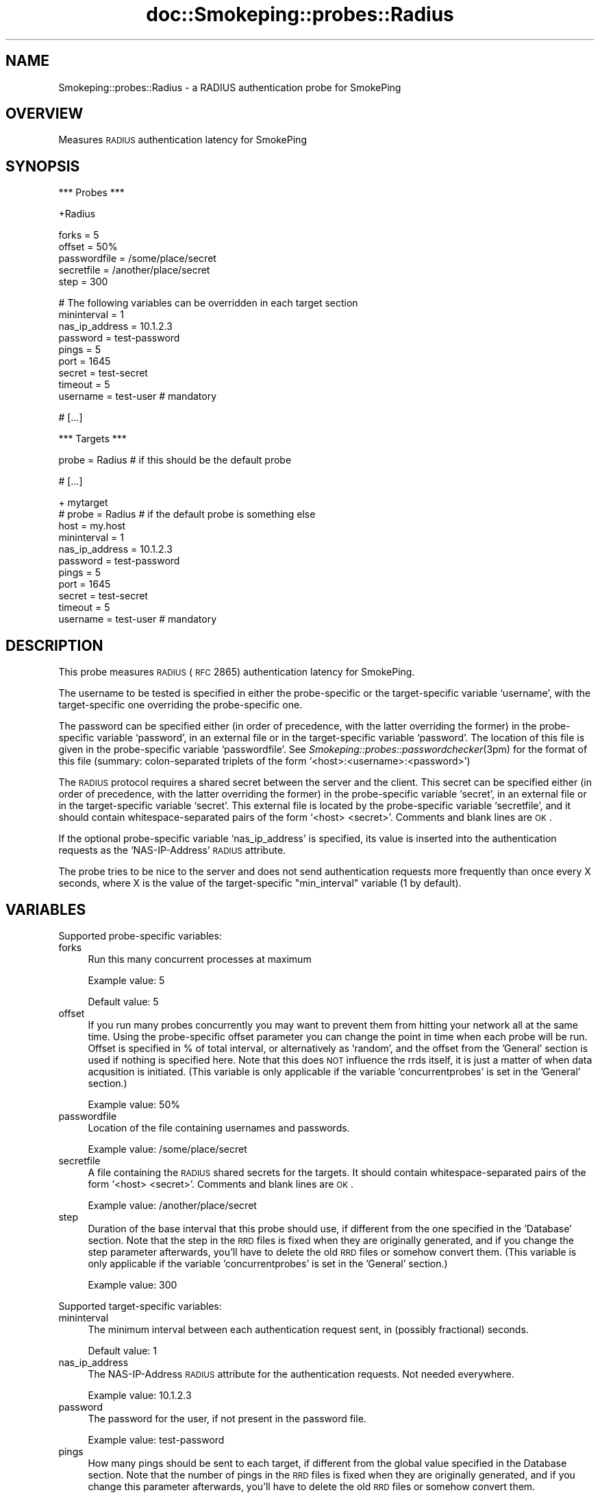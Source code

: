 .\" Automatically generated by Pod::Man v1.37, Pod::Parser v1.32
.\"
.\" Standard preamble:
.\" ========================================================================
.de Sh \" Subsection heading
.br
.if t .Sp
.ne 5
.PP
\fB\\$1\fR
.PP
..
.de Sp \" Vertical space (when we can't use .PP)
.if t .sp .5v
.if n .sp
..
.de Vb \" Begin verbatim text
.ft CW
.nf
.ne \\$1
..
.de Ve \" End verbatim text
.ft R
.fi
..
.\" Set up some character translations and predefined strings.  \*(-- will
.\" give an unbreakable dash, \*(PI will give pi, \*(L" will give a left
.\" double quote, and \*(R" will give a right double quote.  \*(C+ will
.\" give a nicer C++.  Capital omega is used to do unbreakable dashes and
.\" therefore won't be available.  \*(C` and \*(C' expand to `' in nroff,
.\" nothing in troff, for use with C<>.
.tr \(*W-
.ds C+ C\v'-.1v'\h'-1p'\s-2+\h'-1p'+\s0\v'.1v'\h'-1p'
.ie n \{\
.    ds -- \(*W-
.    ds PI pi
.    if (\n(.H=4u)&(1m=24u) .ds -- \(*W\h'-12u'\(*W\h'-12u'-\" diablo 10 pitch
.    if (\n(.H=4u)&(1m=20u) .ds -- \(*W\h'-12u'\(*W\h'-8u'-\"  diablo 12 pitch
.    ds L" ""
.    ds R" ""
.    ds C` ""
.    ds C' ""
'br\}
.el\{\
.    ds -- \|\(em\|
.    ds PI \(*p
.    ds L" ``
.    ds R" ''
'br\}
.\"
.\" If the F register is turned on, we'll generate index entries on stderr for
.\" titles (.TH), headers (.SH), subsections (.Sh), items (.Ip), and index
.\" entries marked with X<> in POD.  Of course, you'll have to process the
.\" output yourself in some meaningful fashion.
.if \nF \{\
.    de IX
.    tm Index:\\$1\t\\n%\t"\\$2"
..
.    nr % 0
.    rr F
.\}
.\"
.\" For nroff, turn off justification.  Always turn off hyphenation; it makes
.\" way too many mistakes in technical documents.
.hy 0
.if n .na
.\"
.\" Accent mark definitions (@(#)ms.acc 1.5 88/02/08 SMI; from UCB 4.2).
.\" Fear.  Run.  Save yourself.  No user-serviceable parts.
.    \" fudge factors for nroff and troff
.if n \{\
.    ds #H 0
.    ds #V .8m
.    ds #F .3m
.    ds #[ \f1
.    ds #] \fP
.\}
.if t \{\
.    ds #H ((1u-(\\\\n(.fu%2u))*.13m)
.    ds #V .6m
.    ds #F 0
.    ds #[ \&
.    ds #] \&
.\}
.    \" simple accents for nroff and troff
.if n \{\
.    ds ' \&
.    ds ` \&
.    ds ^ \&
.    ds , \&
.    ds ~ ~
.    ds /
.\}
.if t \{\
.    ds ' \\k:\h'-(\\n(.wu*8/10-\*(#H)'\'\h"|\\n:u"
.    ds ` \\k:\h'-(\\n(.wu*8/10-\*(#H)'\`\h'|\\n:u'
.    ds ^ \\k:\h'-(\\n(.wu*10/11-\*(#H)'^\h'|\\n:u'
.    ds , \\k:\h'-(\\n(.wu*8/10)',\h'|\\n:u'
.    ds ~ \\k:\h'-(\\n(.wu-\*(#H-.1m)'~\h'|\\n:u'
.    ds / \\k:\h'-(\\n(.wu*8/10-\*(#H)'\z\(sl\h'|\\n:u'
.\}
.    \" troff and (daisy-wheel) nroff accents
.ds : \\k:\h'-(\\n(.wu*8/10-\*(#H+.1m+\*(#F)'\v'-\*(#V'\z.\h'.2m+\*(#F'.\h'|\\n:u'\v'\*(#V'
.ds 8 \h'\*(#H'\(*b\h'-\*(#H'
.ds o \\k:\h'-(\\n(.wu+\w'\(de'u-\*(#H)/2u'\v'-.3n'\*(#[\z\(de\v'.3n'\h'|\\n:u'\*(#]
.ds d- \h'\*(#H'\(pd\h'-\w'~'u'\v'-.25m'\f2\(hy\fP\v'.25m'\h'-\*(#H'
.ds D- D\\k:\h'-\w'D'u'\v'-.11m'\z\(hy\v'.11m'\h'|\\n:u'
.ds th \*(#[\v'.3m'\s+1I\s-1\v'-.3m'\h'-(\w'I'u*2/3)'\s-1o\s+1\*(#]
.ds Th \*(#[\s+2I\s-2\h'-\w'I'u*3/5'\v'-.3m'o\v'.3m'\*(#]
.ds ae a\h'-(\w'a'u*4/10)'e
.ds Ae A\h'-(\w'A'u*4/10)'E
.    \" corrections for vroff
.if v .ds ~ \\k:\h'-(\\n(.wu*9/10-\*(#H)'\s-2\u~\d\s+2\h'|\\n:u'
.if v .ds ^ \\k:\h'-(\\n(.wu*10/11-\*(#H)'\v'-.4m'^\v'.4m'\h'|\\n:u'
.    \" for low resolution devices (crt and lpr)
.if \n(.H>23 .if \n(.V>19 \
\{\
.    ds : e
.    ds 8 ss
.    ds o a
.    ds d- d\h'-1'\(ga
.    ds D- D\h'-1'\(hy
.    ds th \o'bp'
.    ds Th \o'LP'
.    ds ae ae
.    ds Ae AE
.\}
.rm #[ #] #H #V #F C
.\" ========================================================================
.\"
.IX Title "doc::Smokeping::probes::Radius 3"
.TH doc::Smokeping::probes::Radius 3 "2008-01-23" "2.3.0" "SmokePing"
.SH "NAME"
Smokeping::probes::Radius \- a RADIUS authentication probe for SmokePing
.SH "OVERVIEW"
.IX Header "OVERVIEW"
Measures \s-1RADIUS\s0 authentication latency for SmokePing
.SH "SYNOPSIS"
.IX Header "SYNOPSIS"
.Vb 1
\& *** Probes ***
.Ve
.PP
.Vb 1
\& +Radius
.Ve
.PP
.Vb 5
\& forks = 5
\& offset = 50%
\& passwordfile = /some/place/secret
\& secretfile = /another/place/secret
\& step = 300
.Ve
.PP
.Vb 9
\& # The following variables can be overridden in each target section
\& mininterval = 1
\& nas_ip_address = 10.1.2.3
\& password = test\-password
\& pings = 5
\& port = 1645
\& secret = test\-secret
\& timeout = 5
\& username = test\-user # mandatory
.Ve
.PP
.Vb 1
\& # [...]
.Ve
.PP
.Vb 1
\& *** Targets ***
.Ve
.PP
.Vb 1
\& probe = Radius # if this should be the default probe
.Ve
.PP
.Vb 1
\& # [...]
.Ve
.PP
.Vb 11
\& + mytarget
\& # probe = Radius # if the default probe is something else
\& host = my.host
\& mininterval = 1
\& nas_ip_address = 10.1.2.3
\& password = test\-password
\& pings = 5
\& port = 1645
\& secret = test\-secret
\& timeout = 5
\& username = test\-user # mandatory
.Ve
.SH "DESCRIPTION"
.IX Header "DESCRIPTION"
This probe measures \s-1RADIUS\s0 (\s-1RFC\s0 2865) authentication latency for SmokePing.
.PP
The username to be tested is specified in either the probe-specific or the 
target-specific variable `username', with the target-specific one overriding
the probe-specific one.
.PP
The password can be specified either (in order of precedence, with
the latter overriding the former) in the probe-specific variable
`password', in an external file or in the target-specific variable
`password'.  The location of this file is given in the probe-specific
variable `passwordfile'. See \fISmokeping::probes::passwordchecker\fR\|(3pm) for the
format of this file (summary: colon-separated triplets of the form
`<host>:<username>:<password>')
.PP
The \s-1RADIUS\s0 protocol requires a shared secret between the server and the client.
This secret can be specified either (in order of precedence, with the latter
overriding the former) in the probe-specific variable `secret', in an external file
or in the target-specific variable `secret'.
This external file is located by the probe-specific variable `secretfile', and it should
contain whitespace-separated pairs of the form `<host> <secret>'. Comments and blank lines
are \s-1OK\s0.
.PP
If the optional probe-specific variable `nas_ip_address' is specified, its
value is inserted into the authentication requests as the `NAS\-IP\-Address'
\&\s-1RADIUS\s0 attribute.
.PP
The probe tries to be nice to the server and does not send authentication
requests more frequently than once every X seconds, where X is the value
of the target-specific \*(L"min_interval\*(R" variable (1 by default).
.SH "VARIABLES"
.IX Header "VARIABLES"
Supported probe-specific variables:
.IP "forks" 4
.IX Item "forks"
Run this many concurrent processes at maximum
.Sp
Example value: 5
.Sp
Default value: 5
.IP "offset" 4
.IX Item "offset"
If you run many probes concurrently you may want to prevent them from
hitting your network all at the same time. Using the probe-specific
offset parameter you can change the point in time when each probe will
be run. Offset is specified in % of total interval, or alternatively as
\&'random', and the offset from the 'General' section is used if nothing
is specified here. Note that this does \s-1NOT\s0 influence the rrds itself,
it is just a matter of when data acqusition is initiated.
(This variable is only applicable if the variable 'concurrentprobes' is set
in the 'General' section.)
.Sp
Example value: 50%
.IP "passwordfile" 4
.IX Item "passwordfile"
Location of the file containing usernames and passwords.
.Sp
Example value: /some/place/secret
.IP "secretfile" 4
.IX Item "secretfile"
A file containing the \s-1RADIUS\s0 shared secrets for the targets. It should contain
whitespace-separated pairs of the form `<host> <secret>'. Comments and blank lines
are \s-1OK\s0.
.Sp
Example value: /another/place/secret
.IP "step" 4
.IX Item "step"
Duration of the base interval that this probe should use, if different
from the one specified in the 'Database' section. Note that the step in
the \s-1RRD\s0 files is fixed when they are originally generated, and if you
change the step parameter afterwards, you'll have to delete the old \s-1RRD\s0
files or somehow convert them. (This variable is only applicable if
the variable 'concurrentprobes' is set in the 'General' section.)
.Sp
Example value: 300
.PP
Supported target-specific variables:
.IP "mininterval" 4
.IX Item "mininterval"
The minimum interval between each authentication request sent, in (possibly fractional) seconds.
.Sp
Default value: 1
.IP "nas_ip_address" 4
.IX Item "nas_ip_address"
The NAS-IP-Address \s-1RADIUS\s0 attribute for the authentication requests. Not needed everywhere.
.Sp
Example value: 10.1.2.3
.IP "password" 4
.IX Item "password"
The password for the user, if not present in the password file.
.Sp
Example value: test-password
.IP "pings" 4
.IX Item "pings"
How many pings should be sent to each target, if different from the global
value specified in the Database section. Note that the number of pings in
the \s-1RRD\s0 files is fixed when they are originally generated, and if you
change this parameter afterwards, you'll have to delete the old \s-1RRD\s0
files or somehow convert them.
.Sp
Example value: 5
.IP "port" 4
.IX Item "port"
The \s-1RADIUS\s0 port to be used
.Sp
Example value: 1645
.IP "secret" 4
.IX Item "secret"
The \s-1RADIUS\s0 shared secret for the target, if not present in the secrets file.
.Sp
Example value: test-secret
.IP "timeout" 4
.IX Item "timeout"
Timeout in seconds for the \s-1RADIUS\s0 queries.
.Sp
Default value: 5
.IP "username" 4
.IX Item "username"
The username to be tested.
.Sp
Example value: test-user
.Sp
This setting is mandatory.
.SH "AUTHORS"
.IX Header "AUTHORS"
Niko Tyni <ntyni@iki.fi>
.SH "BUGS"
.IX Header "BUGS"
There should be a more general way of specifying \s-1RADIUS\s0 attributes.
